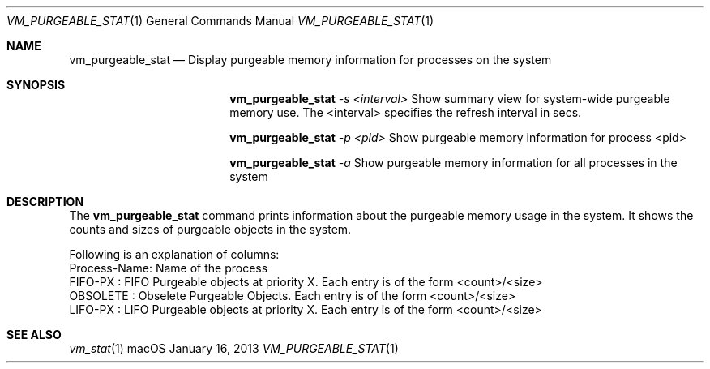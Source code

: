 .\" Copyright (c) 2013, Apple Inc.  All rights reserved.
.\"
.Dd January 16, 2013
.Dt VM_PURGEABLE_STAT 1
.Os "macOS"
.Sh NAME
.Nm vm_purgeable_stat
.Nd Display purgeable memory information for processes on the system
.Sh SYNOPSIS
.Nm vm_purgeable_stat
.Ar -s <interval>
Show summary view for system-wide purgeable memory use.
The <interval> specifies the refresh interval in secs.
.Pp
.Nm vm_purgeable_stat
.Ar -p <pid>
Show purgeable memory information for process <pid>
.Pp
.Nm vm_purgeable_stat
.Ar -a
Show purgeable memory information for all processes in the system
.Sh DESCRIPTION
The
.Nm vm_purgeable_stat
command prints information about the purgeable memory usage in the system.
It shows the counts and sizes of purgeable objects in the system.
.Pp
.nf
Following is an explanation of columns:
Process-Name: Name of the process
FIFO-PX     : FIFO Purgeable objects at priority X. Each entry is of the form <count>/<size>
OBSOLETE    : Obselete Purgeable Objects. Each entry is of the form <count>/<size>
LIFO-PX     : LIFO Purgeable objects at priority X. Each entry is of the form <count>/<size>
.fi
.Sh SEE ALSO
.Xr vm_stat 1
